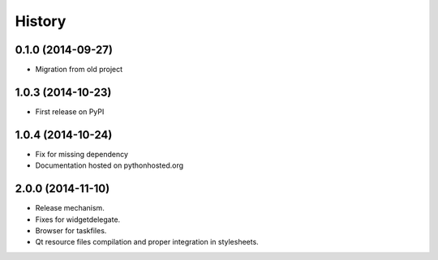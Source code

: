 .. :changelog:

History
-------

0.1.0 (2014-09-27)
+++++++++++++++++++++++++++++++++++++++

* Migration from old project

1.0.3 (2014-10-23)
+++++++++++++++++++++++++++++++++++++++

* First release on PyPI

1.0.4 (2014-10-24)
+++++++++++++++++++++++++++++++++++++++

* Fix for missing dependency
* Documentation hosted on pythonhosted.org

2.0.0 (2014-11-10)
+++++++++++++++++++++++++++++++++++++++

* Release mechanism.
* Fixes for widgetdelegate.
* Browser for taskfiles.
* Qt resource files compilation and proper integration in stylesheets.

